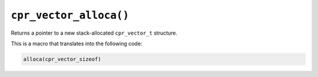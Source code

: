 ``cpr_vector_alloca()``
=======================

.. c:function:: cpr_vector_t* cpr_vector_alloca(void)

Returns a pointer to a new stack-allocated ``cpr_vector_t`` structure.

This is a macro that translates into the following code:

.. code-block:: c

   alloca(cpr_vector_sizeof)
